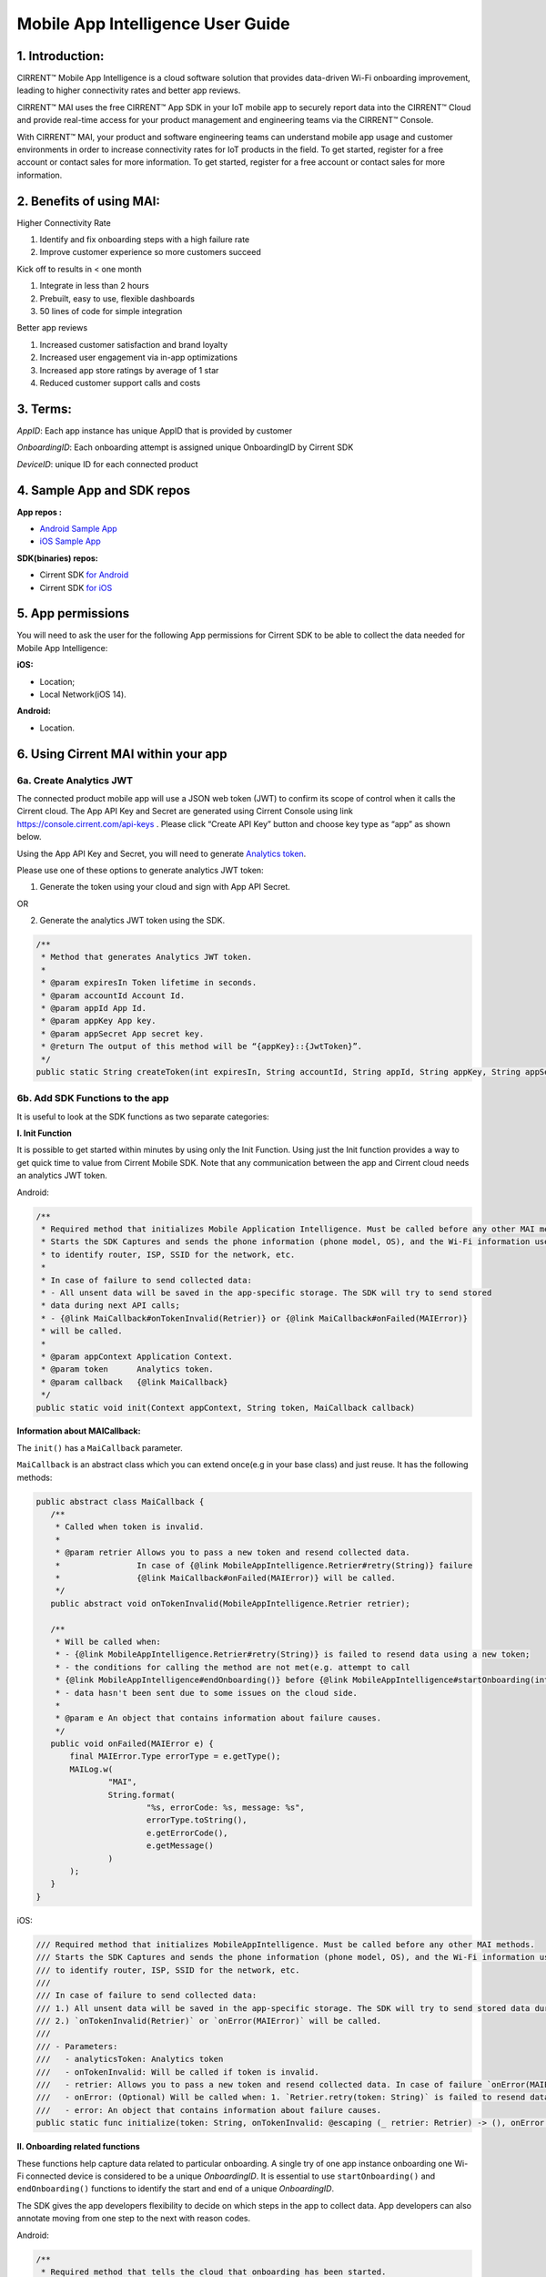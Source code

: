 Mobile App Intelligence User Guide
^^^^^^^^^^^^^^^^^^^^^^^^^^^^^^^^^^^

1. Introduction:
""""""""""""""""""""""""""""""""""""

CIRRENT™ Mobile App Intelligence is a cloud software solution that provides data-driven Wi-Fi onboarding improvement, leading to higher connectivity rates and better app reviews. 

CIRRENT™ MAI uses the free CIRRENT™ App SDK in your IoT mobile app to securely report data into the CIRRENT™ Cloud and provide real-time access for your product management and engineering teams via the CIRRENT™ Console.

With CIRRENT™ MAI, your product and software engineering teams can understand mobile app usage and customer environments in order to increase connectivity rates for IoT products in the field. To get started, register for a free account or contact sales for more information. To get started, register for a free account or contact sales for more information.

2. Benefits of using MAI:
""""""""""""""""""""""""""""""""""""

Higher Connectivity Rate

1.  Identify and fix onboarding steps with a high failure rate
2.  Improve customer experience so more customers succeed

Kick off to results in < one month

1.  Integrate in less than 2 hours
2.  Prebuilt, easy to use, flexible dashboards
3.  50 lines of code for simple integration

Better app reviews

1.  Increased customer satisfaction and brand loyalty
2.  Increased user engagement via in-app optimizations
3.  Increased app store ratings by average of 1 star
4.  Reduced customer support calls and costs


3. Terms:
""""""""""""""""""""""""""""""""""""

*AppID*: Each app instance has unique AppID that is provided by customer

*OnboardingID*: Each onboarding attempt is assigned unique OnboardingID by Cirrent SDK

*DeviceID*: unique ID for each connected product

4. Sample App and SDK repos
""""""""""""""""""""""""""""""""""""

**App repos :**

* `Android Sample App <https://github.com/Cirrent/ZipKey-Android-App>`_

* `iOS Sample App <https://github.com/Cirrent/ZipKey-iOS-App>`_

**SDK(binaries) repos:**

* Cirrent SDK `for Android <https://github.com/Cirrent/ZipKey-Android-SDK>`_

* Cirrent SDK `for iOS <https://github.com/Cirrent/ZipKey-iOS-SDK>`_

5. App permissions
""""""""""""""""""""""""""""""""""""


You will need to ask the user for the following App permissions for Cirrent SDK to be able to collect the data needed for Mobile App Intelligence:

**iOS:**

* Location;
* Local Network(iOS 14).

**Android:**

* Location.

6. Using Cirrent MAI within your app
""""""""""""""""""""""""""""""""""""


6a. Create Analytics JWT
+++++++++++++++++++++++++

The connected product mobile app will use a JSON web token (JWT) to confirm its scope of control when it calls the Cirrent cloud. The App API Key and Secret are generated using Cirrent Console using link  https://console.cirrent.com/api-keys . Please click “Create API Key” button and choose key type as “app” as shown below.

.. image:: ../img/image-1.png

Using the App API Key and Secret, you will need to generate `Analytics token <https://github.com/Cirrent/support_docs/blob/master/docs/mai/analytics-token-generation.md>`_.

Please use one of these options to generate analytics JWT token:

1. Generate the token using your cloud and sign with App API Secret.

OR

2. Generate the analytics JWT token using the SDK.

.. code:: java

    /**
     * Method that generates Analytics JWT token.
     *
     * @param expiresIn Token lifetime in seconds.
     * @param accountId Account Id.
     * @param appId App Id.
     * @param appKey App key.
     * @param appSecret App secret key.
     * @return The output of this method will be “{appKey}::{JwtToken}”.
     */
    public static String createToken(int expiresIn, String accountId, String appId, String appKey, String appSecret)

6b. Add SDK Functions to the app
+++++++++++++++++++++++++++++++++

It is useful to look at the SDK functions as two separate categories:

**I. Init Function**

It is possible to get started within minutes by using only the Init Function. Using just the Init function provides a way to get quick time to value from Cirrent Mobile SDK. Note that any communication between the app and Cirrent cloud needs an analytics JWT token.

Android:

.. code:: java

    /**
     * Required method that initializes Mobile Application Intelligence. Must be called before any other MAI methods.
     * Starts the SDK Captures and sends the phone information (phone model, OS), and the Wi-Fi information used
     * to identify router, ISP, SSID for the network, etc.
     *
     * In case of failure to send collected data:
     * - All unsent data will be saved in the app-specific storage. The SDK will try to send stored
     * data during next API calls;
     * - {@link MaiCallback#onTokenInvalid(Retrier)} or {@link MaiCallback#onFailed(MAIError)}
     * will be called.
     *
     * @param appContext Application Context.
     * @param token      Analytics token.
     * @param callback   {@link MaiCallback}
     */
    public static void init(Context appContext, String token, MaiCallback callback)

**Information about MAICallback:**

The ``init()`` has a ``MaiCallback`` parameter.

``MaiCallback`` is an abstract class which you can extend once(e.g in your base class) and just reuse. It has the following methods:

.. code:: java

 public abstract class MaiCallback {
    /**
     * Called when token is invalid.
     *
     * @param retrier Allows you to pass a new token and resend collected data.
     *                In case of {@link MobileAppIntelligence.Retrier#retry(String)} failure
     *                {@link MaiCallback#onFailed(MAIError)} will be called.
     */
    public abstract void onTokenInvalid(MobileAppIntelligence.Retrier retrier);

    /**
     * Will be called when:
     * - {@link MobileAppIntelligence.Retrier#retry(String)} is failed to resend data using a new token;
     * - the conditions for calling the method are not met(e.g. attempt to call
     * {@link MobileAppIntelligence#endOnboarding()} before {@link MobileAppIntelligence#startOnboarding(int)} etc.);
     * - data hasn't been sent due to some issues on the cloud side.
     *
     * @param e An object that contains information about failure causes.
     */
    public void onFailed(MAIError e) {
        final MAIError.Type errorType = e.getType();
        MAILog.w(
                "MAI",
                String.format(
                        "%s, errorCode: %s, message: %s",
                        errorType.toString(),
                        e.getErrorCode(),
                        e.getMessage()
                )
        );
    }
 }

iOS:

.. code:: swift

    /// Required method that initializes MobileAppIntelligence. Must be called before any other MAI methods.
    /// Starts the SDK Captures and sends the phone information (phone model, OS), and the Wi-Fi information used
    /// to identify router, ISP, SSID for the network, etc.
    ///
    /// In case of failure to send collected data:
    /// 1.) All unsent data will be saved in the app-specific storage. The SDK will try to send stored data during next API calls;
    /// 2.) `onTokenInvalid(Retrier)` or `onError(MAIError)` will be called.
    ///
    /// - Parameters:
    ///   - analyticsToken: Analytics token
    ///   - onTokenInvalid: Will be called if token is invalid.
    ///   - retrier: Allows you to pass a new token and resend collected data. In case of failure `onError(MAIError)` will be called.
    ///   - onError: (Optional) Will be called when: 1. `Retrier.retry(token: String)` is failed to resend data using a new token; 2. the conditions for calling the method are not met(e.g. attempt to call `enterStep(thisStepName: String, reason: String? = nil)` before `startOnboarding()` etc.).
    ///   - error: An object that contains information about failure causes.
    public static func initialize(token: String, onTokenInvalid: @escaping (_ retrier: Retrier) -> (), onError: ((_ error: MAIError) -> ())? = nil)

**II. Onboarding related functions**

These functions help capture data related to particular onboarding. A single try of one app instance onboarding one Wi-Fi connected device is considered to be a unique *OnboardingID*. It is essential to use ``startOnboarding()`` and ``endOnboarding()`` functions to identify the start and end of a unique *OnboardingID*.

The SDK gives the app developers flexibility to decide on which steps in the app to collect data. App developers can also annotate moving from one step to the next with reason codes.

Android:

.. code:: java

    /**
     * Required method that tells the cloud that onboarding has been started.
     * Also creates a unique onboarding id and stores it for subsequent calls.
     * <p>
     * Calling this method is not allowed and
     * you will receive {@link MaiCallback#onFailed(MAIError)} in the following cases:
     * - if {@link #init(Context, String, MaiCallback)} wasn't called;
     * - if onboarding already started and you try to call it again without
     * calling {@link #endOnboarding()} or {@link #endOnboarding(EndData)}.
     * <p>
     * In case of failure to send collected data:
     * - All unsent data will be saved in the app-specific storage. The SDK will try to send stored
     * data during next API calls;
     * - {@link MaiCallback#onTokenInvalid(Retrier)} or {@link MaiCallback#onFailed(MAIError)}
     * will be called.
     *
     * @param onboardingSessionTimeout if the time gap between onboarding steps > this value then
     *                                 onboarding duration timers will be paused till the next
     *                                 step is performed.
     *                                 By default this value = {@link #DEFAULT_ONBOARDING_SESSION_TIMEOUT}
     */
    public static void startOnboarding(int onboardingSessionTimeout)

    /**
     * Required method that tells the cloud that onboarding has been started.
     * Also creates a unique onboarding id and stores it for subsequent calls.
     * <p>
     * Calling this method is not allowed and
     * you will receive {@link MaiCallback#onFailed(MAIError)} in the following cases:
     * - if {@link #init(Context, String, MaiCallback)} wasn't called;
     * - if onboarding already started and you try to call it again without
     * calling {@link #endOnboarding()} or {@link #endOnboarding(EndData)}.
     * <p>
     * In case of failure to send collected data:
     * - All unsent data will be saved in the app-specific storage. The SDK will try to send stored
     * data during next API calls;
     * - {@link MaiCallback#onTokenInvalid(Retrier)} or {@link MaiCallback#onFailed(MAIError)}
     * will be called.
     */
    public static void startOnboarding()

    /**
     * Same as {@link #startOnboarding()} but this method allows you to set {@link OnboardingType}.
     *
     * @param type {@link OnboardingType}.
     */
    public static void startOnboarding(OnboardingType type)

    /**
     * Same as {@link #startOnboarding()} but this method allows you to set a custom on-boarding type.
     *
     * @param customType Custom on-boarding type.
     */
    public static void startOnboarding(String customType)

    /**
     * Same as {@link #startOnboarding(int)} but this method allows you to set {@link OnboardingType}.
     *
     * @param onboardingSessionTimeout if the time gap between onboarding steps > this value then
     *                                 onboarding duration timers will be paused till the next
     *                                 step is performed.
     *                                 By default this value = {@link #DEFAULT_ONBOARDING_SESSION_TIMEOUT}
     * @param type                     {@link OnboardingType}.
     */
    public static void startOnboarding(int onboardingSessionTimeout, OnboardingType type)

    /**
     * Same as {@link #startOnboarding(int)} but this method allows you to set  a custom on-boarding type.
     *
     * @param onboardingSessionTimeout if the time gap between onboarding steps > this value then
     *                                 onboarding duration timers will be paused till the next
     *                                 step is performed.
     *                                 By default this value = {@link #DEFAULT_ONBOARDING_SESSION_TIMEOUT}
     * @param customType               Custom on-boarding type.
     */
    public static void startOnboarding(int onboardingSessionTimeout, String customType)

    /**
     * Required method that allows you to set {@link OnboardingType}.
     * Onboarding type should be set until {@link #endOnboarding()} is called.
     * <p>
     * Calling this method is not allowed and
     * you will receive {@link MaiCallback#onFailed(MAIError)} in the following cases:
     * - if {@link #init(Context, String, MaiCallback)} wasn't called;
     * - if onboarding wasn't started.
     * <p>
     * In case of failure to send collected data:
     * - All unsent data will be saved in the app-specific storage. The SDK will try to send stored
     * data during next API calls;
     * - {@link MaiCallback#onTokenInvalid(Retrier)} or {@link MaiCallback#onFailed(MAIError)}
     * will be called.
     *
     * @param type {@link OnboardingType}
     */
    public static void setOnboardingType(OnboardingType type)

    /**
     * Same as {@link #setOnboardingType(OnboardingType)} but this method allows you to set
     * a custom on-boarding type.
     * @param customType    Custom on-boarding type.
     *
     */
    public static void setOnboardingType(String customType)

    /**
     * Optional method that allows you to send a Device ID to the cloud.
     * <p>
     * Calling this method is not allowed and
     * you will receive {@link MaiCallback#onFailed(MAIError)} in the following cases:
     * - if {@link #init(Context, String, MaiCallback)} wasn't called;
     * - if onboarding wasn't started.
     * <p>
     * In case of failure to send collected data:
     * - All unsent data will be saved in the app-specific storage. The SDK will try to send stored
     * data during next API calls;
     * - {@link MaiCallback#onTokenInvalid(Retrier)} or {@link MaiCallback#onFailed(MAIError)}
     * will be called.
     *
     * @param deviceId Currently on-boarding Device ID.
     */
    public static void setOnboardingDeviceInfo(String deviceId)

    /**
     * Same as {@link #setOnboardingDeviceInfo(String)} but this method allows you to add
     * additional device attributes that will be sent along with the Device ID.
     * @param deviceId             Currently on-boarding Device ID.
     * @param additionalAttributes Additional attributes.
     */
    public static void setOnboardingDeviceInfo(String deviceId,
                                               Map<String, String> additionalAttributes)

    /**
     * Sends to the cloud information about previous(if it occurred) and current step.
     * <p>
     * Calling this method is not allowed and
     * you will receive {@link MaiCallback#onFailed(MAIError)} in the following cases:
     * - if {@link #init(Context, String, MaiCallback)} wasn't called.
     * <p>
     * In case of failure to send collected data:
     * - All unsent data will be saved in the app-specific storage. The SDK will try to send stored
     * data during next API calls;
     * - {@link MaiCallback#onTokenInvalid(Retrier)} or {@link MaiCallback#onFailed(MAIError)}
     * will be called.
     *
     * @param stepData {@link StepData}
     */
    public static void enterStep(StepData stepData)

    /**
     * Tells the cloud that onboarding has been ended. Close out the onboarding id.
     * <p>
     * Calling this method is not allowed and
     * you will receive {@link MaiCallback#onFailed(MAIError)} in the following cases:
     * - if {@link #init(Context, String, MaiCallback)} wasn't called;
     * - if {@link #startOnboarding(int)} method wasn't called;
     * - if {@link #setOnboardingType(String)} OR
     * {@link #setOnboardingType(OnboardingType)} (String, Callback)} method
     * wasn't called.
     * Use {@link #endOnboarding(EndData)} with {@link EndData#createFailure(String)} to
     * "end" a failed onboarding without setting a type.
     * <p>
     * In case of failure to send collected data:
     * - All unsent data will be saved in the app-specific storage. The SDK will try to send stored
     * data during next API calls;
     * - {@link MaiCallback#onTokenInvalid(Retrier)} or {@link MaiCallback#onFailed(MAIError)}
     * will be called.
     *
     */
    public static void endOnboarding()

    /**
     * Same as the function above, but in this case it has an additional {@link EndData} parameter.
     * Can be used to report additional data of an unsuccessful on-boarding.
     * Also you can call this method to "end" a failed onboarding without setting an onboarding type. In this case
     * {@link MaiCallback#onFailed(MAIError)} will not be called.
     * Close out the onboarding id.
     *
     * @param endData {@link EndData}
     */
    public static void endOnboarding(EndData endData)

    /**
     * Cancels all tasks.
     */
    public static void cancel()

    /**
     * Removes all cached collected data.
     */
    public static void removeAllCollectedData(Context appContext)

iOS:

.. code:: swift

    /// Required method that tells the cloud that onboarding has been started. Also creates a unique onboarding id and stores it for subsequent calls.
    ///
    ///     Calling this method is not allowed and `onError(MAIError)` will be called in the following cases:
    ///         1.) if `initialize(token: String, onTokenInvalid: (Retrier) -> ())` wasn't called;
    ///         2.) if `startOnboarding()` method has been already called and you try to call it again without calling `endOnboarding(endData: EndData?)`.
    ///     In case of failure to send collected data:
    ///         1.) All unsent data will be saved in the app-specific storage. The SDK will try to send stored data during next API calls;
    ///         2.) `onTokenInvalid(Retrier)` or `onError(MAIError)` will be called.
    ///
    /// - Parameter onboardingSessionTimeout: if the time gap between onboarding steps > this value(in seconds) then onboarding duration timers will be paused till the next step is performed. By default this value = 15 minutes
    /// - Parameter type: `OnboardingType`
    /// - Parameter customType: Custom on-boarding type.
    public static func startOnboarding(onboardingSessionTimeout: Int? = nil, type: OnboardingType? = nil, customType: String? = nil)

    /// Required method that allows you to set `OnboardingType`.
    /// Onboarding type should be set until `endOnboarding(reason: String? = nil)` is called.
    ///
    ///     Calling this method is not allowed and `onError(MAIError)` will be called in the following cases:
    ///         1.) if `initialize(token: String, onTokenInvalid: (Retrier) -> ())` wasn't called;
    ///         2.) if `startOnboarding()` wasn't called.
    ///     In case of failure to send collected data:
    ///         1.) All unsent data will be saved in the app-specific storage. The SDK will try to send stored data during next API calls;
    ///         2.) `onTokenInvalid(Retrier)` or `onError(MAIError)` will be called.
    ///
    /// - Parameters:
    ///   - type: `OnboardingType`
    public static func setOnboardingType(type: OnboardingType)


    /// Same as `setOnboardingType(type: OnboardingType)` but this method allows you to set a custom on-boarding type.
    /// - Parameters:
    ///   - customType: Custom on-boarding type.
    public static func setOnboardingType(customType: String)


    /// Optional method that allows you to send a Device ID and additional device attributes to the cloud.
    ///
    ///     Calling this method is not allowed and `onError(MAIError)` will be called in the following cases:
    ///         1.) if `initialize(token: String, onTokenInvalid: (Retrier) -> ())` wasn't called;
    ///         2.) if `startOnboarding()` wasn't called.
    ///     In case of failure to send collected data:
    ///         1.) All unsent data will be saved in the app-specific storage. The SDK will try to send stored data during next API calls;
    ///         2.) `onTokenInvalid(Retrier)` or `onError(MAIError)` will be called.
    ///
    /// - Parameters:
    ///   - deviceId: Currently on-boarding Device ID.
    ///   - additionalAttributes: (Optional) Additional attributes.
    public static func setOnboardingDeviceInfo(deviceId: String, additionalAttributes: [String: String]? = nil)


    /// Sends to the cloud information about previous(if it occurred) and current step.
    ///
    ///     Calling this method is not allowed and `onError(MAIError)` will be called in the following cases:
    ///         1.) if `initialize(token: String, onTokenInvalid: (Retrier) -> ())` and `startOnboarding()` weren't called.
    ///
    ///     In case of failure to send collected data:
    ///         1.) All unsent data will be saved in the app-specific storage. The SDK will try to send stored data during next API calls;
    ///         2.) `onTokenInvalid(Retrier)` or `onError(MAIError)` will be called.
    ///
    /// - Parameters:
    ///   - stepData: `StepData`
    public static func enterStep(_ stepData: StepData)


    /// Tells the cloud that onboarding has been ended.
    /// Close out the onboarding id.
    ///
    ///     Calling this method is not allowed and `onError(MAIError)` will be called in the following cases:
    ///         1.) if `initialize(token: String, onTokenInvalid: (Retrier) -> ())` wasn't called;
    ///         2.) if `startOnboarding()` wasn't called.
    ///         3.) if `setOnboardingType(type: OnboardingType)` or `setOnboardingType(customType: String)` function wasn't called. Please note, `onError(MAIError)` won't be called if `endOnboarding(EndData)` with `EndData.createFailure(String)` was passed.
    ///
    ///     In case of failure to send collected data:
    ///         1.) All unsent data will be saved in the app-specific storage. The SDK will try to send stored data during next API calls;
    ///         2.) `onTokenInvalid(Retrier)` or `onError(MAIError)` will be called.
    ///
    /// - Parameters:
    ///   - endData: `EndData`
    public static func endOnboarding(_ endData: EndData? = nil)

    /// Removes all cached collected data.
    public static func removeAllCollectedData()

    /// Cancels all tasks.
    public static func cancelAllTasks()

**Information about StepData and EndData:**

``StepData`` class helps to form information about onboarding steps and consist of the following functions:

Android:

.. code:: java

    /**
     * Creates a {@link StepData} object with the "SUCCESS" result.
     *
     * @param thisStepName name of the current step.
     * @return {@link StepData} object with the current step name.
     */
    public static StepData create(@NonNull String thisStepName)

    /**
     * This function creates a bit more complex {@link StepData} object that can contain more step-related data.
     * For example, using "result" you can flag the step as "FAILED" due to some "reason".
     *
     * @param result       result of the previous step.
     * @param thisStepName name of the current step.
     * @param reason       reason that initiated this(current) step.
     * @return {@link StepData} object.
     */
    public static StepData create(@NonNull StepResult result, @NonNull String thisStepName, @NonNull String reason)

    /**
     * Adds a debug info to the {@link StepData} object.
     *
     * @param debugInfo debug info that you want to add to the {@link StepData} object.
     * @return {@link StepData}
     */
    public StepData setDebugInfo(@NonNull Map<String, String> debugInfo)

iOS:

.. code:: swift

    /// Creates a `StepData` object with the "SUCCESS" result.
    ///
    /// - Parameters:
    ///   - stepName: name of the current step.
    /// - Returns: `StepData` object.
    public static func create(stepName: String) -> StepData

    /// This function creates a bit more complex `StepData` object that can contain more step-related data.
    /// For example, using "result" you can flag the step as "FAILED" due to some "reason".
    ///
    /// - Parameters:
    ///   - result: result of the previous step.
    ///   - stepName: name of the current step.
    ///   - reason: reason that initiated this(current) step.
    /// - Returns: `StepData` object.
    public static func create(result: StepResult, stepName: String, reason: String) -> StepData

    /// Adds a debug info to the `StepData` object.
    ///
    /// - Parameter debugInfo: debug info that you want to add to the `StepData` object.
    /// - Returns: `StepData` object.
    public func setDebugInfo(_ debugInfo: [String: String]) -> StepData

``EndData`` class helps to form information about the end of current onboarding and consist of the following functions:

Android:

.. code:: java

    /**
     * Creates a failed onboarding {@link EndData} object.
     *
     * @param failureReason reason of failure.
     * @return {@link EndData} object with a reason of failure.
     */
    public static EndData createFailure(@NonNull String failureReason)

    /**
     * Adds a debug info to the {@link EndData} object.
     *
     * @param debugInfo debug info that you want to add to the {@link EndData} object.
     * @return {@link EndData}
     */
    public EndData setDebugInfo(@NonNull Map<String, String> debugInfo)

iOS:

.. code:: swift

    /// Creates a failed onboarding `EndData` object.
    ///
    /// - Parameter failureReason: reason of failure.
    /// - Returns: `EndData` object with a reason of failure.
    public static func create(failureReason: String? = nil) -> EndData

    /// Adds a debug info to the `EndData` object.
    ///
    /// - Parameter debugInfo: debug info that you want to add to the `EndData` object.
    /// - Returns: `EndData` object.
    public func setDebugInfo(_ debugInfo: [String: String]) -> EndData

7. Examples
""""""""""""""""""""""""""""""""""""

1.  **Single line of code to collect Phone and Wi-Fi Environment details**

To get only environmental details such as Phone OS / model, app version and Wi-Fi environment details such as router, ISP, etc, you need to use only one function call

Android:

.. code:: java

    MobileAppIntelligence.init(appContext, token, callback);

iOS:

.. code:: swift

    MobileAppIntelligence.initialize(token: token, onTokenInvalid: onTokenInvalid, onError: onError)

2.  **Getting success rates and onboarding durations**

This example allows the app developers to understand how many onboarding attempts succeeded and what is the duration that a user spent to onboard a device to Wi-Fi. This allows developers to also see what was the last step that the user was on before abandoning in case of unsuccessful onboarding attempts.

Java-based example:

.. code:: java

    //#1
    MobileAppIntelligence.init(appContext, token, callback);

    //#2
    MobileAppIntelligence.startOnboarding(OnboardingType.SOFTAP);

    //#3a
    MobileAppIntelligence.endOnboarding();

    //OR

    //#3b
    MobileAppIntelligence.endOnboarding(EndData.createFailure("SoftAP_web_Server_timeout_error"));

However, this example will not give details on what is the order of steps that the user takes before the end of onboarding.

3.  **Understand which steps cause users to abandon onboarding and why**

You will need to annotate the various onboarding steps with step names to understand where users abandon the process. Consider SoftAP onboarding process shown below where the user goes through a series of steps such as scanning for a device, connecting to SoftAP SSID, and then going to the step where the user enters private Wi-Fi network credentials. At this step, let’s say the user spent too much time entering his Wi-Fi password and gets a timeout error from the SoftAP connected device. As Cirrent SDK captures all steps and their duration all this information allows developers to understand the root cause of the issue. A similar approach can be used for onboarding steps for BLE.

Java-based example:

.. code:: java

    //#1
    MobileAppIntelligence.init(appContext, token, callback);

    //#2
    MobileAppIntelligence.startOnboarding(OnboardingType.SOFTAP);

    //#3
    MobileAppIntelligence.enterStep(StepData.create(StepResult.SUCCESS, "scanning_for_device", "onboarding_started"));

    //#4
    MobileAppIntelligence.enterStep(StepData.create(StepResult.SUCCESS, "connecting_to_device", "device_found"));

    //#5
    MobileAppIntelligence.enterStep(
                    StepData.create(
                            StepResult.SUCCESS,
                            "entering_private_creds",
                            "joined_soft_ap_ssid"
                    ).setDebugInfo(
                            new HashMap<String, String>() {
                                {
                                    put("softap_ssid", "ssid_name");
                                }
                            }
                    )
    );

    // <Getting a timeout error from the SoftAP connected device>

    //#6
    MobileAppIntelligence.endOnboarding(EndData.createFailure("SoftAP_web_Server_timeout_error"));

4.  **Adding App Version using Custom Attributes**

Custom attributes enable an app developer to add specific pieces of data that might be relevant to understanding the onboarding performance. A typical example is App Version.

Java-based example:

.. code:: java

    MobileAppIntelligence.setOnboardingDeviceInfo(deviceId, getAppVersion());

    Map<String, String> getAppVersion() {
        final Map<String, String> appVersion = new HashMap<>();
        appVersion.put("app_version", BuildConfig.VERSION_NAME);
        return appVersion;
    }